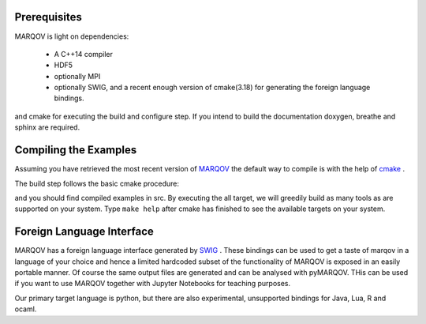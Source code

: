 .. Copyright (c) 2021, Manuel Schrauth, Florian Goth

Prerequisites
=============
MARQOV is light on dependencies:

  * A C++14 compiler
  * HDF5
  * optionally MPI
  * optionally SWIG, and a recent enough version of cmake(3.18) for generating the foreign language bindings.

and cmake for executing the build and configure step.
If you intend to build the documentation doxygen, breathe and sphinx are required.

Compiling the Examples
======================
Assuming you have retrieved the most recent version of `MARQOV <https://git.physik.uni-wuerzburg.de/marqov/marqov>`_
the default way to compile is with the help of `cmake <https://cmake.org/>`_ .

The build step follows the basic cmake procedure:

.. code-block:: shell
   :linenos:
   
   cmake -E make_directory build
   cd build
   cmake -DCMAKE_BUILD_TYPE=Release ..
   cmake --build . --target all --config Release

and you should find compiled examples in src. By executing the all target, we will greedily build as many tools as are supported on your system.
Type ``make help`` after cmake has finished to see the available targets on your system.

Foreign Language Interface
============================
MARQOV has a foreign language interface generated by `SWIG <http://www.swig.org/>`_ . 
These bindings can be used to get a taste of marqov in a language of your choice and 
hence a limited hardcoded subset of the functionality of MARQOV is exposed in an easily portable
manner. Of course the same output files are generated and can be analysed with pyMARQOV.
THis can be used if you want to use MARQOV together with Jupyter Notebooks for teaching purposes.

Our primary target language is python, but there are also experimental, unsupported bindings for Java, Lua, R and ocaml.
